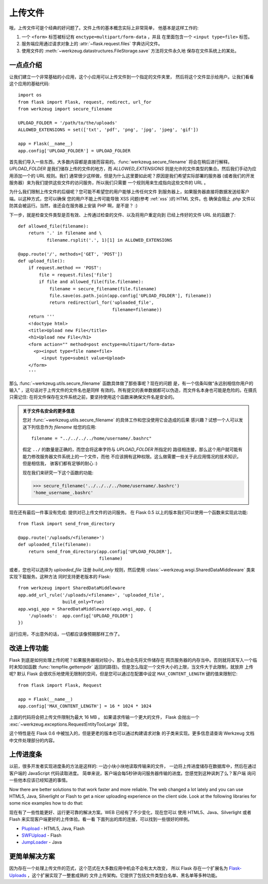 .. _uploading-files:

上传文件
===============

哦，上传文件可是个经典的好问题了。文件上传的基本概念实际上非常简单，
他基本是这样工作的:

1. 一个 ``<form>`` 标签被标记有 ``enctype=multipart/form-data`` ，并且
   在里面包含一个 ``<input type=file>`` 标签。
2. 服务端应用通过请求对象上的 :attr:`~flask.request.files` 字典访问文件。
3. 使用文件的 :meth:`~werkzeug.datastructures.FileStorage.save` 方法将文件永久地
   保存在文件系统上的某处。

一点点介绍
---------------------

让我们建立一个非常基础的小应用，这个小应用可以上传文件到一个指定的文件夹里，
然后将这个文件显示给用户。让我们看看这个应用的基础代码::

    import os
    from flask import Flask, request, redirect, url_for
    from werkzeug import secure_filename

    UPLOAD_FOLDER = '/path/to/the/uploads'
    ALLOWED_EXTENSIONS = set(['txt', 'pdf', 'png', 'jpg', 'jpeg', 'gif'])

    app = Flask(__name__)
    app.config['UPLOAD_FOLDER'] = UPLOAD_FOLDER

首先我们导入一些东西，大多数内容都是直接而容易的。:func:`werkzeug.secure_filename` 
将会在稍后进行解释。 `UPLOAD_FOLDER` 是我们储存上传的文件的地方，而 `ALLOWED_EXTENSIONS`
则是允许的文件类型的集合。然后我们手动为应用添加一个的 URL 规则。我们
通常很少这样做，但是为什么这里要如此呢？原因是我们希望实际部署的服务器
(或者我们的开发服务器）来为我们提供这些文件的访问服务，所以我们只需要
一个规则用来生成指向这些文件的 URL 。

为什么我们限制上传文件的后缀呢？您可能不希望您的用户能够上传任何文件
到服务器上，如果服务器直接将数据发送给客户端。以这种方式，您可以确保
您的用户不能上传可能导致 XSS 问题(参考 :ref:`xss` )的 HTML 文件。也
确保会阻止 `.php` 文件以防其会被运行。当然，谁还会在服务器上安装
PHP 啊，是不是？ :)

下一步，就是检查文件类型是否有效、上传通过检查的文件、以及将用户重定向到
已经上传好的文件 URL 处的函数了::

    def allowed_file(filename):
        return '.' in filename and \
               filename.rsplit('.', 1)[1] in ALLOWED_EXTENSIONS

    @app.route('/', methods=['GET', 'POST'])
    def upload_file():
        if request.method == 'POST':
            file = request.files['file']
            if file and allowed_file(file.filename):
                filename = secure_filename(file.filename)
                file.save(os.path.join(app.config['UPLOAD_FOLDER'], filename))
                return redirect(url_for('uploaded_file',
                                        filename=filename))
        return '''
        <!doctype html>
        <title>Upload new File</title>
        <h1>Upload new File</h1>
        <form action="" method=post enctype=multipart/form-data>
          <p><input type=file name=file>
             <input type=submit value=Upload>
        </form>
        '''

那么 :func:`~werkzeug.utils.secure_filename` 函数具体做了那些事呢？现在的问题
是，有一个信条叫做“永远别相信你用户的输入” ，这句话对于上传文件的文件名也是同样
有效的。所有提交的表单数据都可以伪造，而文件名本身也可能是危险的。在摄氏只需记住:
在将文件保存在文件系统之前，要坚持使用这个函数来确保文件名是安全的。

.. admonition:: 关于文件名安全的更多信息

   您对 :func:`~werkzeug.utils.secure_filename` 的具体工作和您没使用它会造成的后果
   感兴趣？试想一个人可以发送下列信息作为 `filename` 给您的应用::

      filename = "../../../../home/username/.bashrc"

   假定 ``../`` 的数量是正确的，而您会将这串字符与 `UPLOAD_FOLDER` 所指定的
   路径相连接，那么这个用户就可能有能力修改服务器文件系统上的一个文件，而他
   不应该拥有这种权限。这么做需要一些关于此应用情况的技术知识，但是相信我，
   骇客们都有足够的耐心 :)

   现在我们来研究一下这个函数的功能:

   >>> secure_filename('../../../../home/username/.bashrc')
   'home_username_.bashrc'

现在还有最后一件事没有完成: 提供对已上传文件的访问服务。 在 Flask 0.5 
以上的版本我们可以使用一个函数来实现此功能::

    from flask import send_from_directory

    @app.route('/uploads/<filename>')
    def uploaded_file(filename):
        return send_from_directory(app.config['UPLOAD_FOLDER'],
                                   filename)

或者，您也可以选择为 `uploaded_file` 注册 `build_only` 规则，然后使用
:class:`~werkzeug.wsgi.SharedDataMiddleware` 类来实现下载服务。这种方法
同时支持更老版本的 Flask::

    from werkzeug import SharedDataMiddleware
    app.add_url_rule('/uploads/<filename>', 'uploaded_file',
                     build_only=True)
    app.wsgi_app = SharedDataMiddleware(app.wsgi_app, {
        '/uploads':  app.config['UPLOAD_FOLDER']
    })

运行应用，不出意外的话，一切都应该像预期那样工作了。


改进上传功能
-----------------

.. versionadded:: 0.6

Flask 到底是如何处理上传的呢？如果服务器相对较小，那么他会先将文件储存在
网页服务器的内存当中。否则就将其写入一个临时未知(如函数 :func:`tempfile.gettempdir` 
返回的路径)。但是怎么指定一个文件大小的上限，当文件大于此限制，就放弃
上传呢? 默认 Flask 会很欢乐地使用无限制的空间，但是您可以通过在配置中设定 
``MAX_CONTENT_LENGTH`` 键的值来限制它::

    from flask import Flask, Request

    app = Flask(__name__)
    app.config['MAX_CONTENT_LENGTH'] = 16 * 1024 * 1024

上面的代码将会把上传文件限制为最大 16 MB 。 如果请求传输一个更大的文件，
Flask 会抛出一个 :exc:`~werkzeug.exceptions.RequestEntityTooLarge` 异常。

这个特性是在 Flask 0.6 中被加入的，但是更老的版本也可以通过构建请求对象
的子类来实现。更多信息请查询 Werkzeug 文档中文件处理部分的内容。


上传进度条
--------------------

以前，很多开发者实现进度条的方法是这样的: 一边小块小块地读取传输来的文件，
一边将上传进度储存在数据库中，然后在通过客户端的 JavaScript 代码读取进度。
简单来说，客户端会每5秒钟询问服务器传输的进度。您感觉到这种讽刺了么？客户端
询问一些他本应该已经知道的事情。

Now there are better solutions to that work faster and more reliable.  The
web changed a lot lately and you can use HTML5, Java, Silverlight or Flash
to get a nicer uploading experience on the client side.  Look at the
following libraries for some nice examples how to do that:

现在有了一些性能更好、运行更可靠的解决方案。WEB 已经有了不少变化，现在您可以
使用 HTML5、Java、Silverlight 或者 Flash 来实现客户端更好的上传体验。看一看
下面列出的库的连接，可以找到一些很好的样例。

-   `Plupload <http://www.plupload.com/>`_ - HTML5, Java, Flash
-   `SWFUpload <http://www.swfupload.org/>`_ - Flash
-   `JumpLoader <http://jumploader.com/>`_ - Java


更简单解决方案
------------------

因为存在一个处理上传文件的范式，这个范式在大多数应用中机会不会有太大改变，
所以 Flask 存在一个扩展名为 `Flask-Uploads`_ ，这个扩展实现了一整套成熟的
文件上传架构。它提供了包括文件类型白名单、黑名单等多种功能。

.. _Flask-Uploads: http://packages.python.org/Flask-Uploads/
